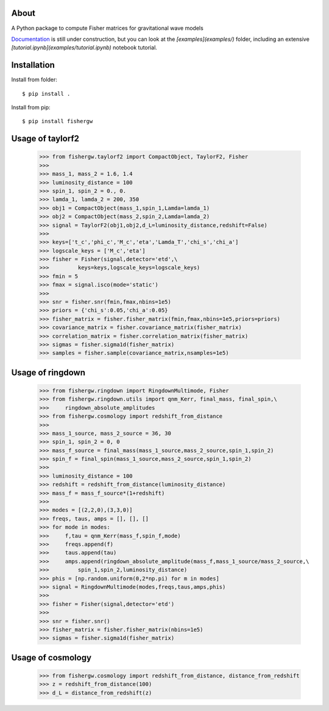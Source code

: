About
-----
A Python package to compute Fisher matrices for gravitational wave models

`Documentation <https://fishergw.readthedocs.io/en/latest/>`_ is still under construction, but you can look at the `[examples](examples/)` folder, including an extensive `[tutorial.ipynb](examples/tutorial.ipynb)` notebook tutorial.

Installation
------------
Install from folder::
    
   $ pip install .

Install from pip::

   $ pip install fishergw

Usage of taylorf2
-----------------
    >>> from fishergw.taylorf2 import CompactObject, TaylorF2, Fisher
    >>>
    >>> mass_1, mass_2 = 1.6, 1.4
    >>> luminosity_distance = 100
    >>> spin_1, spin_2 = 0., 0.
    >>> lamda_1, lamda_2 = 200, 350
    >>> obj1 = CompactObject(mass_1,spin_1,Lamda=lamda_1)
    >>> obj2 = CompactObject(mass_2,spin_2,Lamda=lamda_2)
    >>> signal = TaylorF2(obj1,obj2,d_L=luminosity_distance,redshift=False)
    >>>
    >>> keys=['t_c','phi_c','M_c','eta','Lamda_T','chi_s','chi_a']
    >>> logscale_keys = ['M_c','eta']
    >>> fisher = Fisher(signal,detector='etd',\
    >>>         keys=keys,logscale_keys=logscale_keys)
    >>> fmin = 5
    >>> fmax = signal.isco(mode='static')
    >>>
    >>> snr = fisher.snr(fmin,fmax,nbins=1e5)
    >>> priors = {'chi_s':0.05,'chi_a':0.05}
    >>> fisher_matrix = fisher.fisher_matrix(fmin,fmax,nbins=1e5,priors=priors)
    >>> covariance_matrix = fisher.covariance_matrix(fisher_matrix)
    >>> correlation_matrix = fisher.correlation_matrix(fisher_matrix)
    >>> sigmas = fisher.sigma1d(fisher_matrix)
    >>> samples = fisher.sample(covariance_matrix,nsamples=1e5)

Usage of ringdown
-----------------
    >>> from fishergw.ringdown import RingdownMultimode, Fisher
    >>> from fishergw.ringdown.utils import qnm_Kerr, final_mass, final_spin,\
    >>>     ringdown_absolute_amplitudes
    >>> from fishergw.cosmology import redshift_from_distance
    >>>
    >>> mass_1_source, mass_2_source = 36, 30
    >>> spin_1, spin_2 = 0, 0
    >>> mass_f_source = final_mass(mass_1_source,mass_2_source,spin_1,spin_2)
    >>> spin_f = final_spin(mass_1_source,mass_2_source,spin_1,spin_2)
    >>> 
    >>> luminosity_distance = 100
    >>> redshift = redshift_from_distance(luminosity_distance)
    >>> mass_f = mass_f_source*(1+redshift)
    >>>
    >>> modes = [(2,2,0),(3,3,0)]
    >>> freqs, taus, amps = [], [], []
    >>> for mode in modes:
    >>>     f,tau = qnm_Kerr(mass_f,spin_f,mode)
    >>>     freqs.append(f)
    >>>     taus.append(tau)
    >>>     amps.append(ringdown_absolute_amplitude(mass_f,mass_1_source/mass_2_source,\
    >>>         spin_1,spin_2,luminosity_distance)
    >>> phis = [np.random.uniform(0,2*np.pi) for m in modes]
    >>> signal = RingdownMultimode(modes,freqs,taus,amps,phis)
    >>>
    >>> fisher = Fisher(signal,detector='etd')
    >>>
    >>> snr = fisher.snr()
    >>> fisher_matrix = fisher.fisher_matrix(nbins=1e5)
    >>> sigmas = fisher.sigma1d(fisher_matrix)

Usage of cosmology
------------------

    >>> from fishergw.cosmology import redshift_from_distance, distance_from_redshift
    >>> z = redshift_from_distance(100)
    >>> d_L = distance_from_redshift(z)
